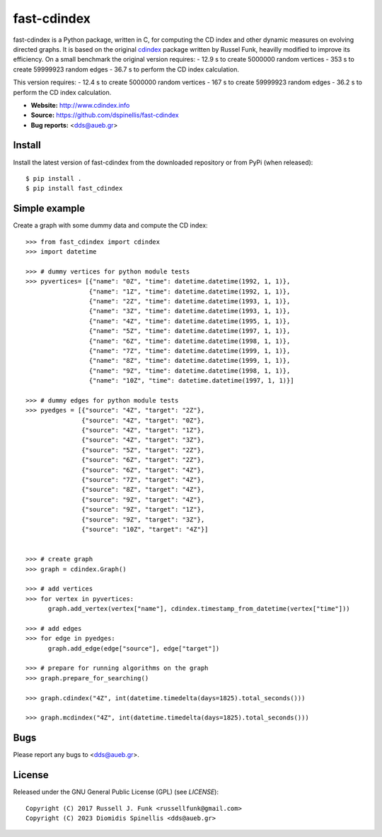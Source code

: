 fast-cdindex
=======

.. image:: https://readthedocs.org/projects/cdindex/badge/?version=latest
   :target: https://readthedocs.org/projects/cdindex/?badge=latest
   :alt: Documentation Status

fast-cdindex is a Python package, written in C,
for computing the CD index and other dynamic 
measures on evolving directed graphs.
It is based on the original `cdindex`_ package written by Russel Funk,
heavilly modified to improve its efficiency.
On a small benchmark the original version requires:
- 12.9 s to create 5000000 random vertices
- 353 s to create 59999923 random edges
- 36.7 s to perform the CD index calculation.

This version requires:
- 12.4 s to create 5000000 random vertices
- 167 s to create 59999923 random edges
- 36.2 s to perform the CD index calculation.

- **Website:** http://www.cdindex.info
- **Source:** https://github.com/dspinellis/fast-cdindex
- **Bug reports:** <dds@aueb.gr>

.. _cdindex: https://github.com/russellfunk/cdindex

Install
-------

Install the latest version of fast-cdindex from the downloaded
repository or from PyPi (when released)::

    $ pip install .
    $ pip install fast_cdindex

Simple example
--------------

Create a graph with some dummy data and compute the CD index::

    >>> from fast_cdindex import cdindex
    >>> import datetime

    >>> # dummy vertices for python module tests
    >>> pyvertices= [{"name": "0Z", "time": datetime.datetime(1992, 1, 1)},
                     {"name": "1Z", "time": datetime.datetime(1992, 1, 1)},
                     {"name": "2Z", "time": datetime.datetime(1993, 1, 1)},
                     {"name": "3Z", "time": datetime.datetime(1993, 1, 1)},
                     {"name": "4Z", "time": datetime.datetime(1995, 1, 1)},
                     {"name": "5Z", "time": datetime.datetime(1997, 1, 1)},
                     {"name": "6Z", "time": datetime.datetime(1998, 1, 1)},
                     {"name": "7Z", "time": datetime.datetime(1999, 1, 1)}, 
                     {"name": "8Z", "time": datetime.datetime(1999, 1, 1)},
                     {"name": "9Z", "time": datetime.datetime(1998, 1, 1)},
                     {"name": "10Z", "time": datetime.datetime(1997, 1, 1)}]

    >>> # dummy edges for python module tests
    >>> pyedges = [{"source": "4Z", "target": "2Z"},
                   {"source": "4Z", "target": "0Z"},
                   {"source": "4Z", "target": "1Z"},
                   {"source": "4Z", "target": "3Z"},
                   {"source": "5Z", "target": "2Z"},
                   {"source": "6Z", "target": "2Z"},
                   {"source": "6Z", "target": "4Z"},
                   {"source": "7Z", "target": "4Z"},
                   {"source": "8Z", "target": "4Z"},
                   {"source": "9Z", "target": "4Z"},
                   {"source": "9Z", "target": "1Z"},
                   {"source": "9Z", "target": "3Z"},
                   {"source": "10Z", "target": "4Z"}]
 

    >>> # create graph
    >>> graph = cdindex.Graph()

    >>> # add vertices
    >>> for vertex in pyvertices:
          graph.add_vertex(vertex["name"], cdindex.timestamp_from_datetime(vertex["time"]))

    >>> # add edges
    >>> for edge in pyedges:
          graph.add_edge(edge["source"], edge["target"])

    >>> # prepare for running algorithms on the graph
    >>> graph.prepare_for_searching()

    >>> graph.cdindex("4Z", int(datetime.timedelta(days=1825).total_seconds()))

    >>> graph.mcdindex("4Z", int(datetime.timedelta(days=1825).total_seconds()))

Bugs
----

Please report any bugs to <dds@aueb.gr>.

License
-------

Released under the GNU General Public License (GPL) (see `LICENSE`)::

   Copyright (C) 2017 Russell J. Funk <russellfunk@gmail.com>
   Copyright (C) 2023 Diomidis Spinellis <dds@aueb.gr>
